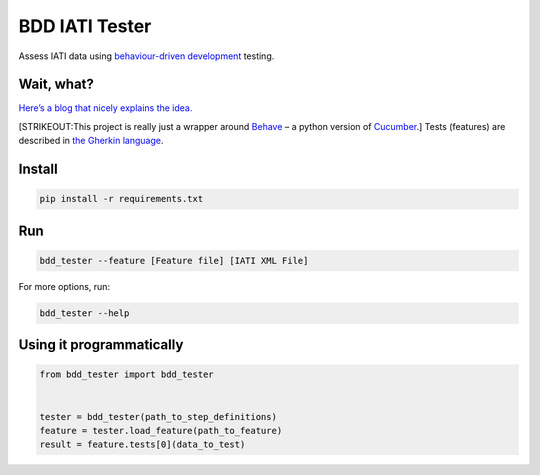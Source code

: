 BDD IATI Tester
===============

Assess IATI data using `behaviour-driven
development <https://en.wikipedia.org/wiki/Behavior-driven_development>`__
testing.

Wait, what?
-----------

`Here’s a blog that nicely explains the
idea. <http://blog.memespring.co.uk/2014/07/16/programatically-testing-regulatory-data/>`__

[STRIKEOUT:This project is really just a wrapper around
`Behave <https://pythonhosted.org/behave/>`__ – a python version of
`Cucumber <https://cucumber.io>`__.] Tests (features) are described in
`the Gherkin
language <http://pythonhosted.org/behave/philosophy.html#the-gherkin-language>`__.

Install
-------

.. code:: shell

    pip install -r requirements.txt

Run
---

.. code:: shell

    bdd_tester --feature [Feature file] [IATI XML File]

For more options, run:

.. code:: shell

    bdd_tester --help

Using it programmatically
-------------------------

.. code:: python

    from bdd_tester import bdd_tester


    tester = bdd_tester(path_to_step_definitions)
    feature = tester.load_feature(path_to_feature)
    result = feature.tests[0](data_to_test)

